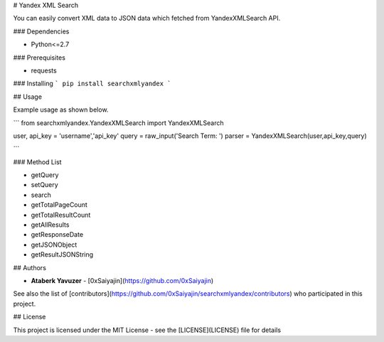 # Yandex XML Search

You can easily convert XML data to JSON data which fetched from YandexXMLSearch API.

### Dependencies

* Python<=2.7

### Prerequisites

* requests

### Installing
```
pip install searchxmlyandex
```

## Usage

Example usage as shown below.

```
from searchxmlyandex.YandexXMLSearch import YandexXMLSearch

user, api_key = 'username','api_key'
query = raw_input('Search Term: ')
parser = YandexXMLSearch(user,api_key,query)

```

### Method List

* getQuery
* setQuery
* search
* getTotalPageCount
* getTotalResultCount
* getAllResults
* getResponseDate
* getJSONObject
* getResultJSONString

## Authors

* **Ataberk Yavuzer** - [0xSaiyajin](https://github.com/0xSaiyajin)

See also the list of [contributors](https://github.com/0xSaiyajin/searchxmlyandex/contributors) who participated in this project.

## License

This project is licensed under the MIT License - see the [LICENSE](LICENSE) file for details


